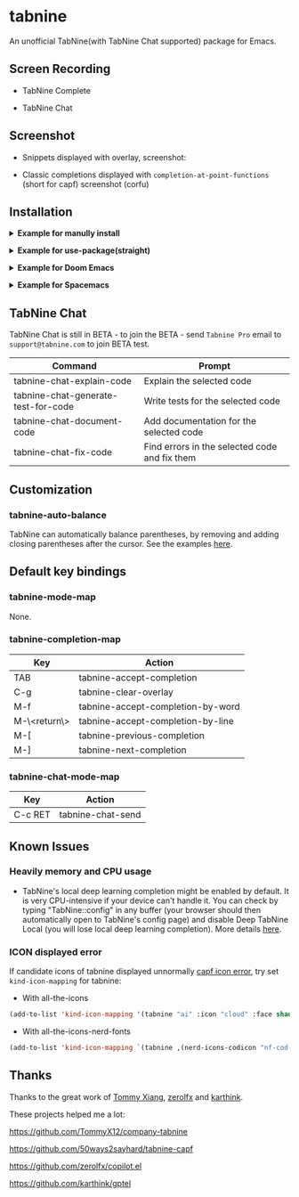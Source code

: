 * tabnine

An unofficial TabNine(with TabNine Chat supported) package for Emacs.

** Screen Recording

- TabNine Complete

 [[file:./assets/screenshot-3.gif]]

- TabNine Chat

 [[file:./assets/screenshot-4.gif]]

** Screenshot

- Snippets displayed with overlay, screenshot:

 [[file:./assets/screenshot-1.png]]

- Classic completions displayed with =completion-at-point-functions= (short for capf) screenshot (corfu)

 [[file:./assets/screenshot-2.png]]

** Installation

@@html:<details>@@@@html:<summary>@@ *Example for manully install* @@html:</summary>@@

- Install =tabnine=.

Clone or download this repository and add to your load path:

#+begin_src elisp
(add-to-list 'load-path "<path-to-tabnine>")
(require 'tabnine)
#+end_src

- Other configurations, eg: enable =tabnine-mode= in =prog-mode=.

#+begin_src elisp
(with-eval-after-load 'company
  ;; disable inline previews
  (delq 'company-preview-if-just-one-frontend company-frontends))

(with-eval-after-load 'tabnine
  (define-key tabnine-completion-map (kbd "TAB") #'tabnine-accept-completion)
  (define-key tabnine-completion-map (kbd "<tab>") #'tabnine-accept-completion)

  (define-key tabnine-completion-map (kbd "M-f") #'tabnine-accept-completion-by-word)
  (define-key tabnine-completion-map (kbd "M-<return>") #'tabnine-accept-completion-by-line)

  (define-key tabnine-completion-map (kbd "C-g") #'tabnine-clear-overlay)
  (define-key tabnine-completion-map (kbd "M-[") #'tabnine-next-completion)
  (define-key tabnine-completion-map (kbd "M-]") #'tabnine-previous-completion))

(add-hook 'prog-mode-hook #'tabnine-mode)
(add-hook 'kill-emacs-hook #'tabnine-kill-process)
#+end_src

- Run =M-x tabnine-install-binary= to install the TabNine binary for your system.
@@html:</details>@@

@@html:<details>@@@@html:<summary>@@ *Example for use-package(straight)* @@html:</summary>@@

#+begin_src elisp
(use-package tabnine
  :commands (tabnine-start-process)
  :hook (prog-mode . tabnine-mode)
  :straight (tabnine :package "tabnine"
		     :type git
		     :host github :repo "shuxiao9058/tabnine")
  :diminish "⌬"
  :custom
  (tabnine-wait 1)
  (tabnine-minimum-prefix-length 0)
  :hook (kill-emacs . tabnine-kill-process)
  :config
  (add-to-list 'completion-at-point-functions #'tabnine-completion-at-point)
  (tabnine-start-process)
  :bind
  (:map  tabnine-completion-map
	 ("<tab>" . tabnine-accept-completion)
	 ("TAB" . tabnine-accept-completion)
	 ("M-f" . tabnine-accept-completion-by-word)
	 ("M-<return>" . tabnine-accept-completion-by-line)
	 ("C-g" . tabnine-clear-overlay)
	 ("M-[" . tabnine-previous-completion)
	 ("M-]" . tabnine-next-completion)))
#+end_src

@@html:</details>@@

@@html:<details>@@@@html:<summary>@@ *Example for Doom Emacs* @@html:</summary>@@

- Add package definition to ~/.doom.d/packages.el:

#+begin_src elisp
(package! tabnine
  :recipe (:host github :repo "shuxiao9058/tabnine"))
#+end_src

- Configure tabnine in ~/.doom.d/config.el:

#+begin_src elisp
(use-package! tabnine
  :hook ((prog-mode . tabnine-mode)
	 (kill-emacs . tabnine-kill-process))
  :config
  (add-to-list 'completion-at-point-functions #'tabnine-completion-at-point)
  (tabnine-start-process)
  :bind
  (:map  tabnine-completion-map
	("<tab>" . tabnine-accept-completion)
	("TAB" . tabnine-accept-completion)
	("M-f" . tabnine-accept-completion-by-word)
	("M-<return>" . tabnine-accept-completion-by-line)
	("C-g" . tabnine-clear-overlay)
	("M-[" . tabnine-previous-completion)
	("M-]" . tabnine-next-completion)))
#+end_src

@@html:</details>@@

@@html:<details>@@@@html:<summary>@@  *Example for Spacemacs* @@html:</summary>@@

Edit your ~/.spacemacs:

#+begin_src elisp
;; ===================
;; dotspacemacs/layers
;; ===================

;; add or uncomment the auto-completion layer
dotspacemacs-configuration-layers
'(
  ...
  auto-completion
  ...
  )

;; add tabnine to additional packages
dotspacemacs-additional-packages
'((tabnine :location (recipe
                      :fetcher github
                      :repo "shuxiao9058/tabnine")))

;; ========================
;; dotspacemacs/user-config
;; ========================

;; accept completion from tabnine and fallback to company
(with-eval-after-load 'company
  ;; disable inline previews
  (delq 'company-preview-if-just-one-frontend company-frontends))

(with-eval-after-load 'tabnine
  (define-key tabnine-completion-map (kbd "TAB") #'tabnine-accept-completion)
  (define-key tabnine-completion-map (kbd "<tab>") #'tabnine-accept-completion)

  (define-key tabnine-completion-map (kbd "M-f") #'tabnine-accept-completion-by-word)
  (define-key tabnine-completion-map (kbd "M-<return>") #'tabnine-accept-completion-by-line)

  (define-key tabnine-completion-map (kbd "C-g") #'tabnine-clear-overlay)
  (define-key tabnine-completion-map (kbd "M-[") #'tabnine-next-completion)
  (define-key tabnine-completion-map (kbd "M-]") #'tabnine-previous-completion))

(add-hook 'prog-mode-hook 'tabnine-mode)
(add-hook 'kill-emacs-hook #'tabnine-kill-process)
#+end_src
@@html:</details>@@

** TabNine Chat

TabNine Chat is still in BETA - to join the BETA - send =Tabnine Pro= email to =support@tabnine.com= to join BETA test.

| Command                             | Prompt                                        |
|-------------------------------------+-----------------------------------------------|
| tabnine-chat-explain-code           | Explain the selected code                     |
| tabnine-chat-generate-test-for-code | Write tests for the selected code             |
| tabnine-chat-document-code          | Add documentation for the selected code       |
| tabnine-chat-fix-code               | Find errors in the selected code and fix them |

** Customization

*** tabnine-auto-balance

TabNine can automatically balance parentheses, by removing and adding closing parentheses after the cursor. See the examples [[https://github.com/zxqfl/TabNine/blob/master/HowToWriteAClient.md][here]].


** Default key bindings

*** tabnine-mode-map

None.

*** tabnine-completion-map

| Key          | Action                            |
|--------------+-----------------------------------|
| TAB          | tabnine-accept-completion         |
| C-g          | tabnine-clear-overlay             |
| M-f          | tabnine-accept-completion-by-word |
| M-\<return\> | tabnine-accept-completion-by-line |
| M-[          | tabnine-previous-completion       |
| M-]          | tabnine-next-completion           |

*** tabnine-chat-mode-map

| Key     | Action            |
|---------+-------------------|
| C-c RET | tabnine-chat-send |

** Known Issues

*** Heavily memory and CPU usage

- TabNine's local deep learning completion might be enabled by default. It is very CPU-intensive if your device can't handle it. You can check by typing "TabNine::config" in any buffer (your browser should then automatically open to TabNine's config page) and disable Deep TabNine Local (you will lose local deep learning completion). More details [[https://www.tabnine.com/blog/tabnine-memory-and-cpu-usage/][here]].

*** ICON displayed error

If candidate icons of tabnine displayed unnormally [[https://github.com/shuxiao9058/tabnine/issues/1][capf icon error]], try set =kind-icon-mapping= for tabnine:

- With all-the-icons

#+begin_src emacs-lisp
(add-to-list 'kind-icon-mapping '(tabnine "ai" :icon "cloud" :face shadow) t)
#+end_src

- With all-the-icons-nerd-fonts

#+begin_src emacs-lisp
(add-to-list 'kind-icon-mapping `(tabnine ,(nerd-icons-codicon "nf-cod-hubot") :face font-lock-warning-face) t)
#+end_src

** Thanks

Thanks to the great work of [[https://github.com/TommyX12][Tommy Xiang]], [[https://github.com/zerolfx/copilot.el][zerolfx]] and [[https://github.com/karthink][karthink]].

These projects helped me a lot:

https://github.com/TommyX12/company-tabnine

https://github.com/50ways2sayhard/tabnine-capf

https://github.com/zerolfx/copilot.el

https://github.com/karthink/gptel
